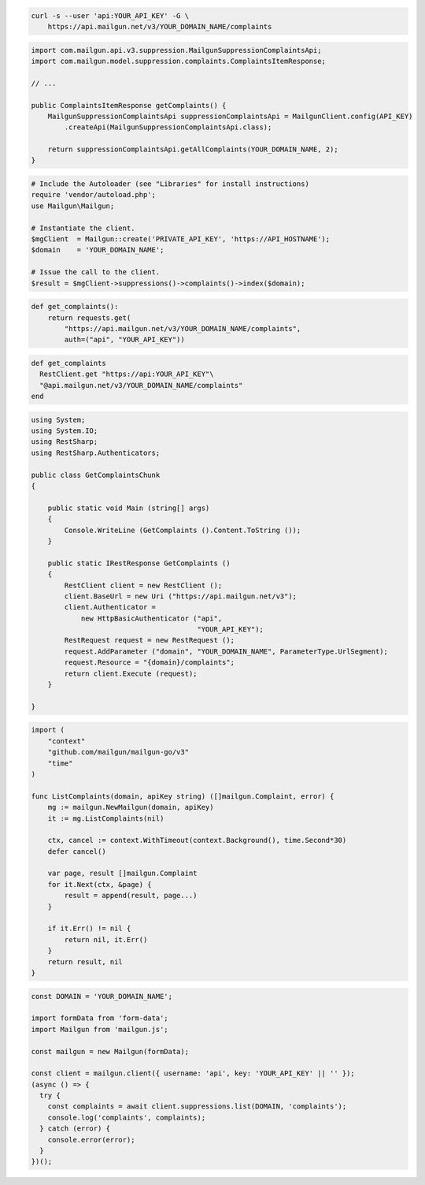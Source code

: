 
.. code-block:: bash

  curl -s --user 'api:YOUR_API_KEY' -G \
      https://api.mailgun.net/v3/YOUR_DOMAIN_NAME/complaints

.. code-block:: java

    import com.mailgun.api.v3.suppression.MailgunSuppressionComplaintsApi;
    import com.mailgun.model.suppression.complaints.ComplaintsItemResponse;

    // ...

    public ComplaintsItemResponse getComplaints() {
        MailgunSuppressionComplaintsApi suppressionComplaintsApi = MailgunClient.config(API_KEY)
            .createApi(MailgunSuppressionComplaintsApi.class);

        return suppressionComplaintsApi.getAllComplaints(YOUR_DOMAIN_NAME, 2);
    }

.. code-block:: php


  # Include the Autoloader (see "Libraries" for install instructions)
  require 'vendor/autoload.php';
  use Mailgun\Mailgun;

  # Instantiate the client.
  $mgClient  = Mailgun::create('PRIVATE_API_KEY', 'https://API_HOSTNAME');
  $domain    = 'YOUR_DOMAIN_NAME';

  # Issue the call to the client.
  $result = $mgClient->suppressions()->complaints()->index($domain);

.. code-block:: py

 def get_complaints():
     return requests.get(
         "https://api.mailgun.net/v3/YOUR_DOMAIN_NAME/complaints",
         auth=("api", "YOUR_API_KEY"))

.. code-block:: rb

 def get_complaints
   RestClient.get "https://api:YOUR_API_KEY"\
   "@api.mailgun.net/v3/YOUR_DOMAIN_NAME/complaints"
 end

.. code-block:: csharp

 using System;
 using System.IO;
 using RestSharp;
 using RestSharp.Authenticators;

 public class GetComplaintsChunk
 {

     public static void Main (string[] args)
     {
         Console.WriteLine (GetComplaints ().Content.ToString ());
     }

     public static IRestResponse GetComplaints ()
     {
         RestClient client = new RestClient ();
         client.BaseUrl = new Uri ("https://api.mailgun.net/v3");
         client.Authenticator =
             new HttpBasicAuthenticator ("api",
                                         "YOUR_API_KEY");
         RestRequest request = new RestRequest ();
         request.AddParameter ("domain", "YOUR_DOMAIN_NAME", ParameterType.UrlSegment);
         request.Resource = "{domain}/complaints";
         return client.Execute (request);
     }

 }

.. code-block:: go

 import (
     "context"
     "github.com/mailgun/mailgun-go/v3"
     "time"
 )

 func ListComplaints(domain, apiKey string) ([]mailgun.Complaint, error) {
     mg := mailgun.NewMailgun(domain, apiKey)
     it := mg.ListComplaints(nil)

     ctx, cancel := context.WithTimeout(context.Background(), time.Second*30)
     defer cancel()

     var page, result []mailgun.Complaint
     for it.Next(ctx, &page) {
         result = append(result, page...)
     }

     if it.Err() != nil {
         return nil, it.Err()
     }
     return result, nil
 }

.. code-block:: js

  const DOMAIN = 'YOUR_DOMAIN_NAME';

  import formData from 'form-data';
  import Mailgun from 'mailgun.js';

  const mailgun = new Mailgun(formData);

  const client = mailgun.client({ username: 'api', key: 'YOUR_API_KEY' || '' });
  (async () => {
    try {
      const complaints = await client.suppressions.list(DOMAIN, 'complaints');
      console.log('complaints', complaints);
    } catch (error) {
      console.error(error);
    }
  })();
